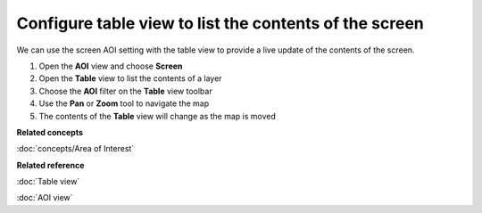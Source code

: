 Configure table view to list the contents of the screen
#######################################################

We can use the screen AOI setting with the table view to provide a live update of the contents of
the screen.

1. Open the **AOI** view and choose **Screen**
#. Open the **Table** view to list the contents of a layer
#. Choose the **AOI** filter on the **Table** view toolbar
#. Use the **Pan** or **Zoom** tool to navigate the map
#. The contents of the **Table** view will change as the map is moved

**Related concepts**

:doc:`concepts/Area of Interest`


**Related reference**

:doc:`Table view`

:doc:`AOI view`

